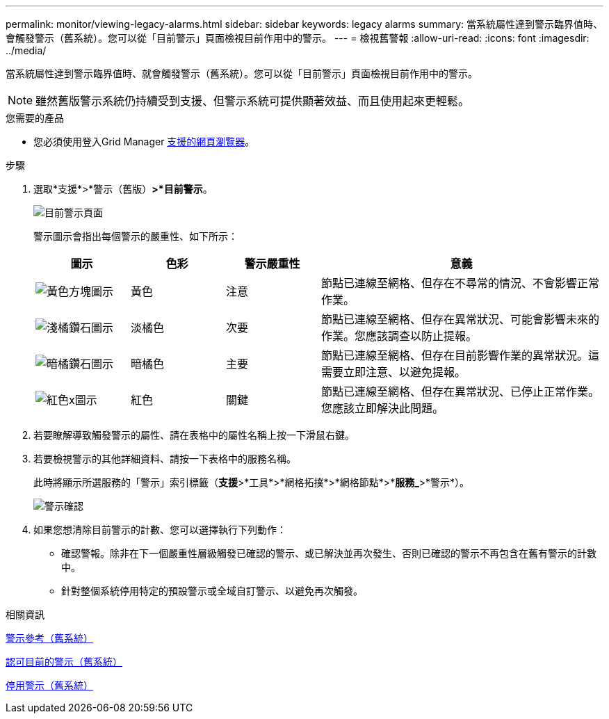 ---
permalink: monitor/viewing-legacy-alarms.html 
sidebar: sidebar 
keywords: legacy alarms 
summary: 當系統屬性達到警示臨界值時、會觸發警示（舊系統）。您可以從「目前警示」頁面檢視目前作用中的警示。 
---
= 檢視舊警報
:allow-uri-read: 
:icons: font
:imagesdir: ../media/


[role="lead"]
當系統屬性達到警示臨界值時、就會觸發警示（舊系統）。您可以從「目前警示」頁面檢視目前作用中的警示。


NOTE: 雖然舊版警示系統仍持續受到支援、但警示系統可提供顯著效益、而且使用起來更輕鬆。

.您需要的產品
* 您必須使用登入Grid Manager xref:../admin/web-browser-requirements.adoc[支援的網頁瀏覽器]。


.步驟
. 選取*支援*>*警示（舊版）*>*目前警示*。
+
image::../media/current_alarms_page.png[目前警示頁面]

+
警示圖示會指出每個警示的嚴重性、如下所示：

+
[cols="1a,1a,1a,3a"]
|===
| 圖示 | 色彩 | 警示嚴重性 | 意義 


 a| 
image:../media/icon_alarm_yellow_notice.gif["黃色方塊圖示"]
 a| 
黃色
 a| 
注意
 a| 
節點已連線至網格、但存在不尋常的情況、不會影響正常作業。



 a| 
image:../media/icon_alert_yellow_minor.png["淺橘鑽石圖示"]
 a| 
淡橘色
 a| 
次要
 a| 
節點已連線至網格、但存在異常狀況、可能會影響未來的作業。您應該調查以防止提報。



 a| 
image:../media/icon_alert_orange_major.png["暗橘鑽石圖示"]
 a| 
暗橘色
 a| 
主要
 a| 
節點已連線至網格、但存在目前影響作業的異常狀況。這需要立即注意、以避免提報。



 a| 
image:../media/icon_alert_red_critical.png["紅色x圖示"]
 a| 
紅色
 a| 
關鍵
 a| 
節點已連線至網格、但存在異常狀況、已停止正常作業。您應該立即解決此問題。

|===
. 若要瞭解導致觸發警示的屬性、請在表格中的屬性名稱上按一下滑鼠右鍵。
. 若要檢視警示的其他詳細資料、請按一下表格中的服務名稱。
+
此時將顯示所選服務的「警示」索引標籤（*支援*>*工具*>*網格拓撲*>*網格節點*>**服務_*>*警示*）。

+
image::../media/alarms_acknowledging.png[警示確認]

. 如果您想清除目前警示的計數、您可以選擇執行下列動作：
+
** 確認警報。除非在下一個嚴重性層級觸發已確認的警示、或已解決並再次發生、否則已確認的警示不再包含在舊有警示的計數中。
** 針對整個系統停用特定的預設警示或全域自訂警示、以避免再次觸發。




.相關資訊
xref:alarms-reference.adoc[警示參考（舊系統）]

xref:managing-alarms.adoc[認可目前的警示（舊系統）]

xref:managing-alarms.adoc[停用警示（舊系統）]
